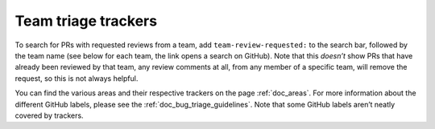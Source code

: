 .. _doc_bug_triage_team_trackers:

Team triage trackers
--------------------

To search for PRs with requested reviews from a team, add
``team-review-requested:`` to the search bar, followed by the team name
(see below for each team, the link opens a search on GitHub). Note that
this *doesn’t* show PRs that have already been reviewed by that team,
any review comments at all, from any member of a specific team, will
remove the request, so this is not always helpful.

You can find the various areas and their respective trackers on the page
:ref:`doc_areas`. For more information about the different GitHub labels, please see the
:ref:`doc_bug_triage_guidelines`. Note that some GitHub labels aren’t neatly covered by trackers.
